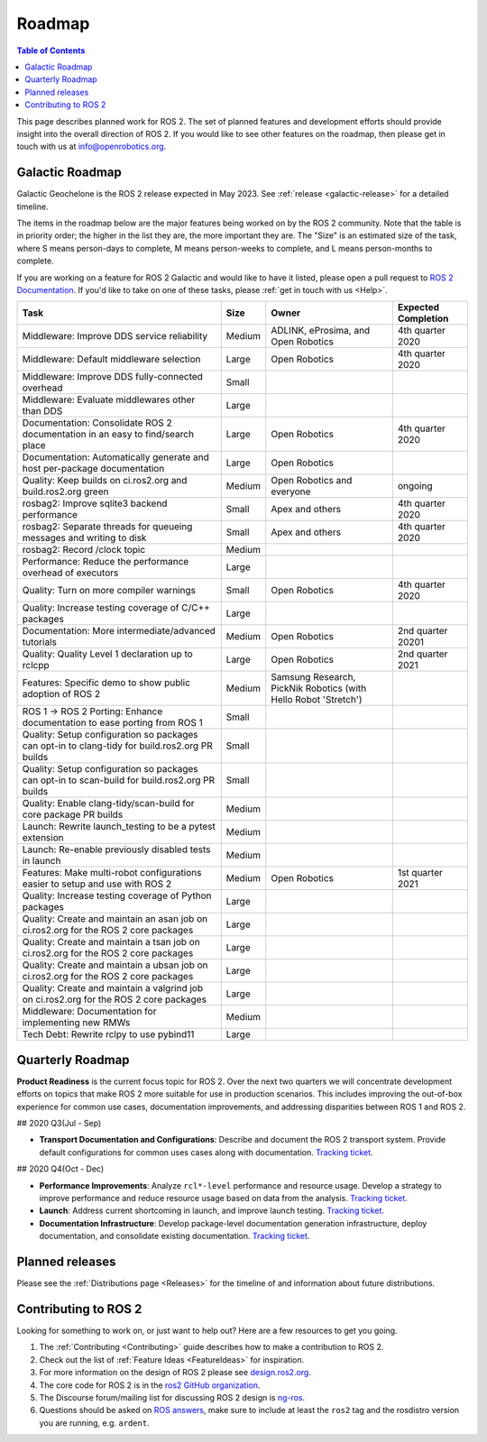 .. _Roadmap:

Roadmap
=======

.. contents:: Table of Contents
   :depth: 2
   :local:

This page describes planned work for ROS 2.
The set of planned features and development efforts should provide insight into the overall direction of ROS 2.
If you would like to see other features on the roadmap, then please get in touch with us at info@openrobotics.org.

Galactic Roadmap
----------------

Galactic Geochelone is the ROS 2 release expected in May 2023.
See :ref:`release <galactic-release>` for a detailed timeline.

The items in the roadmap below are the major features being worked on by the ROS 2 community.
Note that the table is in priority order; the higher in the list they are, the more important they are.
The "Size" is an estimated size of the task, where S means person-days to complete, M means person-weeks to complete, and L means person-months to complete.

If you are working on a feature for ROS 2 Galactic and would like to have it listed, please open a pull request to `ROS 2 Documentation <https://github.com/ros2/ros2_documentation>`__.
If you'd like to take on one of these tasks, please :ref:`get in touch with us <Help>`.

.. list-table::
   :header-rows: 1

   * - Task
     - Size
     - Owner
     - Expected Completion
   * - Middleware: Improve DDS service reliability
     - Medium
     - ADLINK, eProsima, and Open Robotics
     - 4th quarter 2020
   * - Middleware: Default middleware selection
     - Large
     - Open Robotics
     - 4th quarter 2020
   * - Middleware: Improve DDS fully-connected overhead
     - Small
     -
     -
   * - Middleware: Evaluate middlewares other than DDS
     - Large
     -
     -
   * - Documentation: Consolidate ROS 2 documentation in an easy to find/search place
     - Large
     - Open Robotics
     - 4th quarter 2020
   * - Documentation: Automatically generate and host per-package documentation
     - Large
     - Open Robotics
     -
   * - Quality: Keep builds on ci.ros2.org and build.ros2.org green
     - Medium
     - Open Robotics and everyone
     - ongoing
   * - rosbag2: Improve sqlite3 backend performance
     - Small
     - Apex and others
     - 4th quarter 2020
   * - rosbag2: Separate threads for queueing messages and writing to disk
     - Small
     - Apex and others
     - 4th quarter 2020
   * - rosbag2: Record /clock topic
     - Medium
     -
     -
   * - Performance: Reduce the performance overhead of executors
     - Large
     -
     -
   * - Quality: Turn on more compiler warnings
     - Small
     - Open Robotics
     - 4th quarter 2020
   * - Quality: Increase testing coverage of C/C++ packages
     - Large
     -
     -
   * - Documentation: More intermediate/advanced tutorials
     - Medium
     - Open Robotics
     - 2nd quarter 20201
   * - Quality: Quality Level 1 declaration up to rclcpp
     - Large
     - Open Robotics
     - 2nd quarter 2021
   * - Features: Specific demo to show public adoption of ROS 2
     - Medium
     - Samsung Research, PickNik Robotics (with Hello Robot 'Stretch')
     -
   * - ROS 1 -> ROS 2 Porting: Enhance documentation to ease porting from ROS 1
     - Small
     -
     -
   * - Quality: Setup configuration so packages can opt-in to clang-tidy for build.ros2.org PR builds
     - Small
     -
     -
   * - Quality: Setup configuration so packages can opt-in to scan-build for build.ros2.org PR builds
     - Small
     -
     -
   * - Quality: Enable clang-tidy/scan-build for core package PR builds
     - Medium
     -
     -
   * - Launch: Rewrite launch_testing to be a pytest extension
     - Medium
     -
     -
   * - Launch: Re-enable previously disabled tests in launch
     - Medium
     -
     -
   * - Features: Make multi-robot configurations easier to setup and use with ROS 2
     - Medium
     - Open Robotics
     - 1st quarter 2021
   * - Quality: Increase testing coverage of Python packages
     - Large
     -
     -
   * - Quality: Create and maintain an asan job on ci.ros2.org for the ROS 2 core packages
     - Large
     -
     -
   * - Quality: Create and maintain a tsan job on ci.ros2.org for the ROS 2 core packages
     - Large
     -
     -
   * - Quality: Create and maintain a ubsan job on ci.ros2.org for the ROS 2 core packages
     - Large
     -
     -
   * - Quality: Create and maintain a valgrind job on ci.ros2.org for the ROS 2 core packages
     - Large
     -
     -
   * - Middleware: Documentation for implementing new RMWs
     - Medium
     -
     -
   * - Tech Debt: Rewrite rclpy to use pybind11
     - Large
     -
     -

Quarterly Roadmap
-----------------

**Product Readiness** is the current focus topic for ROS 2.
Over the next two quarters we will concentrate development efforts on topics that make ROS 2 more suitable for use in production scenarios.
This includes improving the out-of-box experience for common use cases, documentation improvements, and addressing disparities between ROS 1 and ROS 2.

## 2020 Q3(Jul - Sep)

* **Transport Documentation and Configurations**: Describe and document the ROS 2 transport system.
  Provide default configurations for common uses cases along with documentation.
  `Tracking ticket <https://github.com/ros2/ros2/issues/1006>`__.

## 2020 Q4(Oct - Dec)

* **Performance Improvements**: Analyze ``rcl*-level`` performance and resource usage.
  Develop a strategy to improve performance and reduce resource usage based on data from the analysis.
  `Tracking ticket <https://github.com/ros2/ros2/issues/1007>`__.

* **Launch**: Address current shortcoming in launch, and improve launch testing.
  `Tracking ticket <https://github.com/ros2/ros2/issues/1008>`__.

* **Documentation Infrastructure**: Develop package-level documentation generation infrastructure, deploy documentation, and consolidate existing documentation.
  `Tracking ticket <https://github.com/ros2/ros2/issues/1009>`__.

Planned releases
----------------

Please see the :ref:`Distributions page <Releases>` for the timeline of and information about future distributions.

Contributing to ROS 2
---------------------

Looking for something to work on, or just want to help out? Here are a few resources to get you going.

1. The :ref:`Contributing <Contributing>` guide describes how to make a contribution to ROS 2.
2. Check out the list of :ref:`Feature Ideas <FeatureIdeas>` for inspiration.
3. For more information on the design of ROS 2 please see `design.ros2.org <https://design.ros2.org>`__.
4. The core code for ROS 2 is in the `ros2 GitHub organization <https://github.com/ros2>`__.
5. The Discourse forum/mailing list for discussing ROS 2 design is `ng-ros <https://discourse.ros.org/c/ng-ros>`__.
6. Questions should be asked on `ROS answers <https://answers.ros.org>`__\ , make sure to include at least the ``ros2`` tag and the rosdistro version you are running, e.g. ``ardent``.
